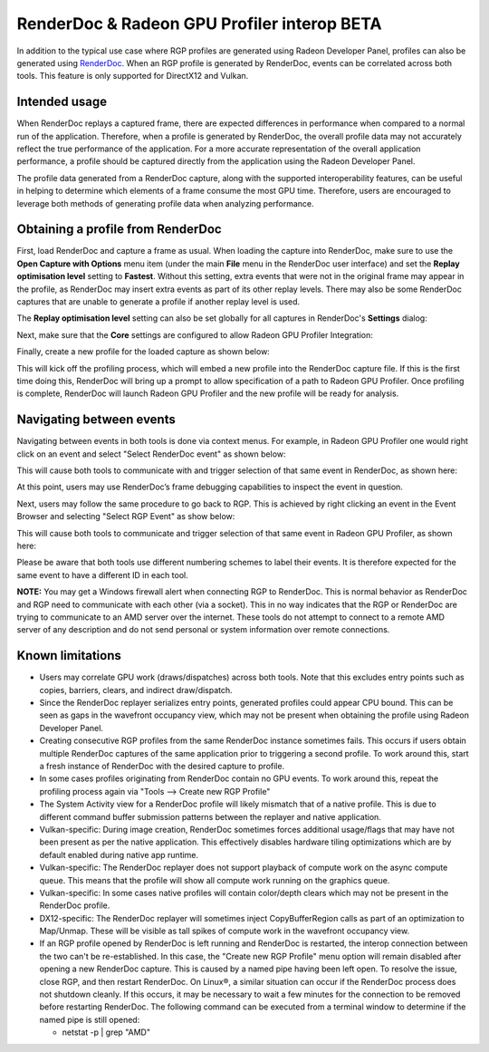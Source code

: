 RenderDoc & Radeon GPU Profiler interop BETA
============================================

In addition to the typical use case where RGP profiles are generated
using Radeon Developer Panel, profiles can also be generated using
`RenderDoc <https://renderdoc.org/>`_. When an RGP profile is generated
by RenderDoc, events can be correlated across both tools.
This feature is only supported for DirectX12 and Vulkan.

Intended usage
--------------

When RenderDoc replays a captured frame, there are expected differences in
performance when compared to a normal run of the application. Therefore, when a
profile is generated by RenderDoc, the overall profile data may not accurately
reflect the true performance of the application. For a more accurate
representation of the overall application performance, a profile should be
captured directly from the application using the Radeon Developer Panel.

The profile data generated from a RenderDoc capture, along with the supported
interoperability features, can be useful in helping to determine which elements
of a frame consume the most GPU time. Therefore, users are encouraged to
leverage both methods of generating profile data when analyzing performance.

Obtaining a profile from RenderDoc
----------------------------------

First, load RenderDoc and capture a frame as usual. When loading the capture into
RenderDoc, make sure to use the **Open Capture with Options** menu item (under the
main **File** menu in the RenderDoc user interface) and set the **Replay optimisation
level** setting to **Fastest**. Without this setting, extra events that were not in
the original frame may appear in the profile, as RenderDoc may insert extra events as
part of its other replay levels. There may also be some RenderDoc captures that are
unable to generate a profile if another replay level is used.

.. image:: media_rgp/rgp_rdc_interop_6.png

The **Replay optimisation level** setting can also be set globally for all captures
in RenderDoc's **Settings** dialog:

.. image:: media_rgp/rgp_rdc_interop_7.png

Next, make sure that the **Core** settings are configured to allow Radeon GPU Profiler
Integration:

.. image:: media_rgp/rgp_rdc_interop_8.png

Finally, create a new profile for the loaded capture as shown below:

.. image:: media_rgp/rgp_rdc_interop_1.png

This will kick off the profiling process, which will embed a new profile into
the RenderDoc capture file. If this is the first time doing this, RenderDoc will
bring up a prompt to allow specification of a path to Radeon GPU Profiler. Once
profiling is complete, RenderDoc will launch Radeon GPU Profiler and the new
profile will be ready for analysis.

Navigating between events
-------------------------

Navigating between events in both tools is done via context menus. For example,
in Radeon GPU Profiler one would right click on an event and select
"Select RenderDoc event" as shown below:

.. image:: media_rgp/rgp_rdc_interop_2.png

This will cause both tools to communicate with and trigger selection of that
same event in RenderDoc, as shown here:

.. image:: media_rgp/rgp_rdc_interop_3.png

At this point, users may use RenderDoc’s frame debugging capabilities to
inspect the event in question.

Next, users may follow the same procedure to go back to RGP. This is achieved
by right clicking an event in the Event Browser and selecting "Select RGP Event"
as show below:

.. image:: media_rgp/rgp_rdc_interop_4.png

This will cause both tools to communicate and trigger selection of that same
event in Radeon GPU Profiler, as shown here:

.. image:: media_rgp/rgp_rdc_interop_5.png

Please be aware that both tools use different numbering schemes to label
their events. It is therefore expected for the same event to have a different
ID in each tool.

**NOTE:** You may get a Windows firewall alert when connecting RGP to
RenderDoc. This is normal behavior as RenderDoc and RGP need to communicate
with each other (via a socket). This in no way indicates that the RGP or
RenderDoc are trying to communicate to an AMD server over the internet. These
tools do not attempt to connect to a remote AMD server of any description and
do not send personal or system information over remote connections.

Known limitations
-----------------

-  Users may correlate GPU work (draws/dispatches) across both tools.
   Note that this excludes entry points such as copies, barriers, clears,
   and indirect draw/dispatch.

-  Since the RenderDoc replayer serializes entry points, generated profiles
   could appear CPU bound. This can be seen as gaps in the wavefront
   occupancy view, which may not be present when obtaining the profile
   using Radeon Developer Panel.

-  Creating consecutive RGP profiles from the same RenderDoc instance
   sometimes fails. This occurs if users obtain multiple RenderDoc captures
   of the same application prior to triggering a second profile. To work
   around this, start a fresh instance of RenderDoc with the desired capture
   to profile.

-  In some cases profiles originating from RenderDoc contain no GPU events.
   To work around this, repeat the profiling process again via
   "Tools --> Create new RGP Profile"

-  The System Activity view for a RenderDoc profile will likely mismatch that
   of a native profile. This is due to different command buffer submission
   patterns between the replayer and native application.

-  Vulkan-specific: During image creation, RenderDoc sometimes forces additional
   usage/flags that may have not been present as per the native application.
   This effectively disables hardware tiling optimizations which are by default
   enabled during native app runtime.

-  Vulkan-specific: The RenderDoc replayer does not support playback of
   compute work on the async compute queue. This means that the profile will
   show all compute work running on the graphics queue.

-  Vulkan-specific: In some cases native profiles will contain color/depth
   clears which may not be present in the RenderDoc profile.

-  DX12-specific: The RenderDoc replayer will sometimes inject CopyBufferRegion
   calls as part of an optimization to Map/Unmap. These will be visible as
   tall spikes of compute work in the wavefront occupancy view.

-  If an RGP profile opened by RenderDoc is left running and RenderDoc is restarted,
   the interop connection between the two can't be re-established. In this case, the
   "Create new RGP Profile" menu option will remain disabled after opening a new
   RenderDoc capture. This is caused by a named pipe having been left open. To resolve
   the issue, close RGP, and then restart RenderDoc.
   On Linux®, a similar situation can occur if the RenderDoc process does not
   shutdown cleanly. If this occurs, it may be necessary to wait a few minutes for
   the connection to be removed before restarting RenderDoc.
   The following command can be executed from a terminal window to determine if the
   named pipe is still opened:

   - netstat -p | grep "AMD"